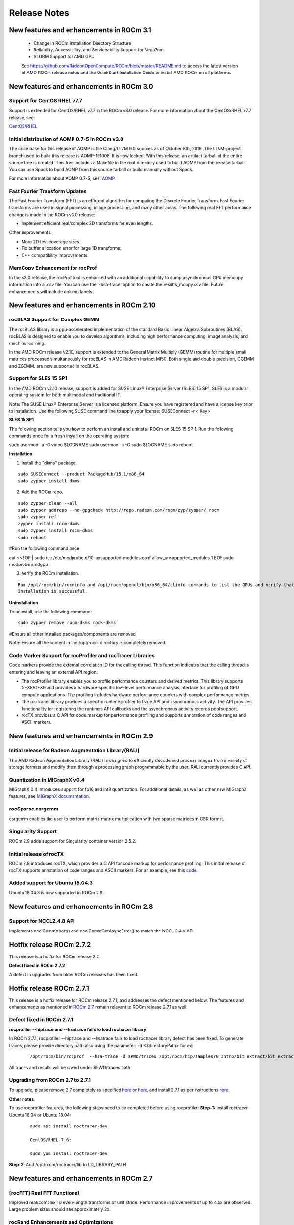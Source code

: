
.. _Current-Release-Notes:

=====================
Release Notes
=====================

New features and enhancements in ROCm 3.1
~~~~~~~~~~~~~~~~~~~~~~~~~~~~~~~~~~~~~~~~~~~~~

  * Change in ROCm Installation Directory Structure
  * Reliability, Accessibility, and Serviceability Support for Vega7nm
  * SLURM Support for AMD GPU
  
  See https://github.com/RadeonOpenCompute/ROCm/blob/master/README.md to access the latest version of AMD ROCm release notes and the QuickStart Installation Guide to install AMD ROCm on all platforms.

New features and enhancements in ROCm 3.0
~~~~~~~~~~~~~~~~~~~~~~~~~~~~~~~~~~~~~~~~~~~~~

Support for CentOS RHEL v7.7
^^^^^^^^^^^^^^^^^^^^^^^^^^^^^^^

Support is extended for CentOS/RHEL v7.7 in the ROCm v3.0 release. For more information about the CentOS/RHEL v7.7 release, see:

`CentOS/RHEL <https://centos.org/forums/viewtopic.php?t=71657>`_

Initial distribution of AOMP 0.7-5 in ROCm v3.0
^^^^^^^^^^^^^^^^^^^^^^^^^^^^^^^^^^^^^^^^^^^^^^^^^^

The code base for this release of AOMP is the Clang/LLVM 9.0 sources as of October 8th, 2019. The LLVM-project branch used to build this release is AOMP-191008. It is now locked. With this release, an artifact tarball of the entire source tree is created. This tree includes a Makefile in the root directory used to build AOMP from the release tarball. You can use Spack to build AOMP from this source tarball or build manually without Spack.

For more information about AOMP 0.7-5, see: `AOMP <https://github.com/ROCm-Developer-Tools/aomp/tree/roc-3.0.0>`_

Fast Fourier Transform Updates
^^^^^^^^^^^^^^^^^^^^^^^^^^^^^^^^

The Fast Fourier Transform (FFT) is an efficient algorithm for computing the Discrete Fourier Transform. Fast Fourier transforms are used in signal processing, image processing, and many other areas. The following real FFT performance change is made in the ROCm v3.0 release:

• Implement efficient real/complex 2D transforms for even lengths.

Other improvements:

• More 2D test coverage sizes.

• Fix buffer allocation error for large 1D transforms.

• C++ compatibility improvements.

MemCopy Enhancement for rocProf
^^^^^^^^^^^^^^^^^^^^^^^^^^^^^^^^^

In the v3.0 release, the rocProf tool is enhanced with an additional capability to dump asynchronous GPU memcopy information into a .csv file. You can use the '-hsa-trace' option to create the results_mcopy.csv file. Future enhancements will include column labels.


New features and enhancements in ROCm 2.10
~~~~~~~~~~~~~~~~~~~~~~~~~~~~~~~~~~~~~~~~~~~~~

rocBLAS Support for Complex GEMM
^^^^^^^^^^^^^^^^^^^^^^^^^^^^^^^^^^

The rocBLAS library is a gpu-accelerated implementation of the standard Basic Linear Algebra Subroutines (BLAS). rocBLAS is designed to enable you to develop algorithms, including high performance computing, image analysis, and machine learning.

In the AMD ROCm release v2.10, support is extended to the General Matrix Multiply (GEMM) routine for multiple small matrices processed simultaneously for rocBLAS in AMD Radeon Instinct MI50. Both single and double precision, CGEMM and ZGEMM, are now supported in rocBLAS.

Support for SLES 15 SP1
^^^^^^^^^^^^^^^^^^^^^^^^^

In the AMD ROCm v2.10 release, support is added for SUSE Linux® Enterprise Server (SLES) 15 SP1. SLES is a modular operating system for both multimodal and traditional IT.

Note: The SUSE Linux® Enterprise Server is a licensed platform. Ensure you have registered and have a license key prior to installation. Use the following SUSE command line to apply your license: SUSEConnect -r < Key>

**SLES 15 SP1**

The following section tells you how to perform an install and uninstall ROCm on SLES 15 SP 1. Run the following commands once for a fresh install on the operating system:

::

sudo usermod -a -G video  $LOGNAME
sudo usermod  -a -G sudo $LOGNAME
sudo reboot


**Installation**

1. Install the "dkms" package.

::

     sudo SUSEConnect --product PackageHub/15.1/x86_64
     sudo zypper install dkms



2. Add the ROCm repo.

::

     sudo zypper clean --all
     sudo zypper addrepo --no-gpgcheck http://repo.radeon.com/rocm/zyp/zypper/ rocm 
     sudo zypper ref
     zypper install rocm-dkms
     sudo zypper install rocm-dkms
     sudo reboot

#Run the following command once

cat <<EOF | sudo tee /etc/modprobe.d/10-unsupported-modules.conf
allow_unsupported_modules 1
EOF
sudo modprobe amdgpu

3. Verify the ROCm installation.

::

   Run /opt/rocm/bin/rocminfo and /opt/rocm/opencl/bin/x86_64/clinfo commands to list the GPUs and verify that the ROCm 
   installation is successful.

**Uninstallation**

To uninstall, use the following command:

::

  sudo zypper remove rocm-dkms rock-dkms


#Ensure all other installed packages/components are removed

Note: Ensure all the content in the /opt/rocm directory is completely removed.


Code Marker Support for rocProfiler and rocTracer Libraries
^^^^^^^^^^^^^^^^^^^^^^^^^^^^^^^^^^^^^^^^^^^^^^^^^^^^^^^^^^^^
Code markers provide the external correlation ID for the calling thread. This function indicates that the calling thread is entering and leaving an external API region.

• The rocProfiler library enables you to profile performance counters and derived metrics. This library supports GFX8/GFX9 and provides a hardware-specific low-level performance analysis interface for profiling of GPU compute applications. The profiling includes hardware performance counters with complex performance metrics.

• The rocTracer library provides a specific runtime profiler to trace API and asynchronous activity. The API provides functionality for registering the runtimes API callbacks and the asynchronous activity records pool support.

• rocTX provides a C API for code markup for performance profiling and supports annotation of code ranges and ASCII markers.

New features and enhancements in ROCm 2.9
~~~~~~~~~~~~~~~~~~~~~~~~~~~~~~~~~~~~~~~~~~

Initial release for Radeon Augmentation Library(RALI)
^^^^^^^^^^^^^^^^^^^^^^^^^^^^^^^^^^^^^^^^^^^^^^^^^^^^^^^

The AMD Radeon Augmentation Library (RALI) is designed to efficiently decode and process images from a variety of storage formats and modify them through a processing graph programmable by the user. RALI currently provides C API.

Quantization in MIGraphX v0.4
^^^^^^^^^^^^^^^^^^^^^^^^^^^^^^^

MIGraphX 0.4 introduces support for fp16 and int8 quantization. For additional details, as well as other new MIGraphX features, see  `MIGraphX documentation <https://github.com/ROCmSoftwarePlatform/AMDMIGraphX/wiki/Getting-started:-using-the-new-features-of-MIGraphX-0.4>`_.

rocSparse csrgemm
^^^^^^^^^^^^^^^^^^

csrgemm enables the user to perform matrix-matrix multiplication with two sparse matrices in CSR format.

Singularity Support
^^^^^^^^^^^^^^^^^^^^

ROCm 2.9 adds support for Singularity container version 2.5.2.

Initial release of rocTX
^^^^^^^^^^^^^^^^^^^^^^^^^^

ROCm 2.9 introduces rocTX, which provides a C API for code markup for performance profiling.  This initial release of rocTX supports annotation of code ranges and ASCII markers.  For an example, see this `code <https://github.com/ROCm-Developer-Tools/roctracer/blob/amd-master/test/MatrixTranspose_test/MatrixTranspose.cpp>`_.

Added support for Ubuntu 18.04.3
^^^^^^^^^^^^^^^^^^^^^^^^^^^^^^^^^

Ubuntu 18.04.3 is now supported in ROCm 2.9.

New features and enhancements in ROCm 2.8
~~~~~~~~~~~~~~~~~~~~~~~~~~~~~~~~~~~~~~~~~~

Support for NCCL2.4.8 API
^^^^^^^^^^^^^^^^^^^^^^^^^^

Implements ncclCommAbort() and ncclCommGetAsyncError() to match the NCCL 2.4.x API

Hotfix release ROCm 2.7.2
~~~~~~~~~~~~~~~~~~~~~~~~~~~

This release is a hotfix for ROCm release 2.7.

**Defect fixed in ROCm 2.7.2**

A defect in upgrades from older ROCm releases has been fixed.

Hotfix release ROCm 2.7.1
~~~~~~~~~~~~~~~~~~~~~~~~~~~

This release is a hotfix release for ROCm release 2.7.1, and addresses the defect mentioned below. The features and enhancements as mentioned in `ROCm 2.7 <https://rocm-documentation.readthedocs.io/en/latest/Current_Release_Notes/Current-Release-Notes.html#new-features-and-enhancements-in-rocm-2-7>`_ remain relevant to ROCm release 2.7.1 as well.

Defect fixed in ROCm 2.7.1
^^^^^^^^^^^^^^^^^^^^^^^^^^^^

**rocprofiler --hiptrace and --hsatrace fails to load roctracer library**

In ROCm 2.7.1, rocprofiler --hiptrace and --hsatrace fails to load roctracer library defect has been fixed.
To generate traces, please provide directory path also using the parameter: -d <$directoryPath> for ex:

 ::

 /opt/rocm/bin/rocprof  --hsa-trace -d $PWD/traces /opt/rocm/hip/samples/0_Intro/bit_extract/bit_extract


All traces and results will be saved under $PWD/traces path

Upgrading from ROCm 2.7 to 2.7.1
^^^^^^^^^^^^^^^^^^^^^^^^^^^^^^^^^^^

To upgrade, please remove 2.7 completely as specified `here <https://github.com/RadeonOpenCompute/ROCm/blob/master/README.md#how-to-uninstall-from-ubuntu-1604-or-Ubuntu-1804>`_ or `here <https://github.com/RadeonOpenCompute/ROCm/blob/master/README.md#how-to-uninstall-rocm-from-centosrhel-76>`_, and install 2.7.1 as per instructions `here <https://github.com/RadeonOpenCompute/ROCm/blob/master/README.md#installing-from-amd-rocm-repositories>`_.

**Other notes**

To use rocprofiler features, the following steps need to be completed before using rocprofiler:
**Step-1:** Install roctracer
Ubuntu 16.04 or Ubuntu 18.04:

 ::

   sudo apt install roctracer-dev

   CentOS/RHEL 7.6:

   sudo yum install roctracer-dev

**Step-2:** Add /opt/rocm/roctracer/lib to LD_LIBRARY_PATH

New features and enhancements in ROCm 2.7
~~~~~~~~~~~~~~~~~~~~~~~~~~~~~~~~~~~~~~~~~~

[rocFFT] Real FFT Functional
^^^^^^^^^^^^^^^^^^^^^^^^^^^^^

Improved real/complex 1D even-length transforms of unit stride. Performance improvements of up to 4.5x are observed. Large problem sizes should see approximately 2x.

rocRand Enhancements and Optimizations
^^^^^^^^^^^^^^^^^^^^^^^^^^^^^^^^^^^^^^^

    * Added support for new datatypes: uchar, ushort, half.
    * Improved performance on "Vega 7nm" chips, such as on the Radeon Instinct MI50
    * mtgp32 uniform double performance changes due generation algorithm standardization. Better quality random numbers now generated with 30% decrease in performance
    * Up to 5% performance improvements for other algorithms

RAS
^^^^^

Added support for RAS on Radeon Instinct MI50, including:

    * Memory error detection
    * Memory error detection counter

ROCm-SMI enhancements
^^^^^^^^^^^^^^^^^^^^^^

Added ROCm-SMI CLI and LIB support for FW version, compute running processes, utilization rates, utilization counter, link error counter, and unique ID.

New features and enhancements in ROCm 2.6
~~~~~~~~~~~~~~~~~~~~~~~~~~~~~~~~~~~~~~~~~~

ROCmInfo enhancements
^^^^^^^^^^^^^^^^^^^^^^^

ROCmInfo was extended to do the following: For ROCr API call errors including initialization determine if the error could be explained by:

   * ROCk (driver) is not loaded / available
   * User does not have membership in appropriate group - "video"
   * If not above print the error string that is mapped to the returned error code
   * If no error string is available, print the error code in hex

[Thrust] Functional Support on Vega20
^^^^^^^^^^^^^^^^^^^^^^^^^^^^^^^^^^^^^^

ROCm2.6 contains the first official release of rocThrust and hipCUB. rocThrust is a port of thrust, a parallel algorithm library. hipCUB is a port of CUB, a reusable software component library. Thrust/CUB has been ported to the HIP/ROCm platform to use the rocPRIM library. The HIP ported library works on HIP/ROCm platforms.

::

Note: rocThrust and hipCUB library replaces `hip-thrust <https://github.com/ROCmSoftwarePlatform/thrust>`_ , i.e. hip-thrust has been separated into two libraries, rocThrust and hipCUB. Existing hip-thrust users are encouraged to port their code to rocThrust and/or hipCUB. Hip-thrust will be removed from official distribution later this year.

MIGraphX v0.3
^^^^^^^^^^^^^^^

MIGraphX optimizer adds support to read models frozen from Tensorflow framework. Further details and an example usage at `<https://github.com/ROCmSoftwarePlatform/AMDMIGraphX/wiki/Getting-started:-using-the-new-features-of-MIGraphX-0.3>`_

MIOpen 2.0
^^^^^^^^^^^^

    * This release contains several new features including an immediate mode for selecting convolutions, bfloat16 support, new layers,  
      modes, and algorithms.     
    * MIOpenDriver, a tool for benchmarking and developing kernels is now shipped with MIOpen. BFloat16 now supported in HIP requires an     
      updated rocBLAS as a GEMM backend.
    * Immediate mode API now provides the ability to quickly obtain a convolution kernel.
    * MIOpen now contains HIP source kernels and implements the ImplicitGEMM kernels. This is a new feature and is currently disabled by   
      default. Use the environmental variable "MIOPEN_DEBUG_CONV_IMPLICIT_GEMM=1" to activation this feature. ImplicitGEMM requires an  
      up to  date HIP version of at least 1.5.9211.     
    * A new "loss" catagory of layers has been added, of which, CTC loss is the first. See the API reference for more details. 2.0 is the   
      last release of active support for gfx803 architectures. In future releases, MIOpen will not actively debug and develop new features   
      specifically for gfx803.
    * System Find-Db in memory cache is disabled by default. Please see build instructions to enable this feature. Additional documentation  
      can be found `here <https://rocmsoftwareplatform.github.io/MIOpen/doc/html/>`_

Bloat16 software support in rocBLAS/Tensile
^^^^^^^^^^^^^^^^^^^^^^^^^^^^^^^^^^^^^^^^^^^^^

Added mixed precision bfloat16/IEEE f32 to gemm_ex. The input and output matrices are bfloat16. All arithmetic is in IEEE f32.

AMD Infinity Fabric™ Link enablement
^^^^^^^^^^^^^^^^^^^^^^^^^^^^^^^^^^^^^

The ability to connect four Radeon Instinct MI60 or Radeon Instinct MI50 boards in two hives or two Radeon Instinct MI60 or Radeon Instinct MI50 boards in four hives via AMD Infinity Fabric™ Link GPU interconnect technology has been added.

ROCm-smi features and bug fixes
^^^^^^^^^^^^^^^^^^^^^^^^^^^^^^^^

    * mGPU & Vendor check
    * Fix clock printout if DPM is disabled
    * Fix finding marketing info on CentOS
    * Clarify some error messages

ROCm-smi-lib enhancements
^^^^^^^^^^^^^^^^^^^^^^^^^^

    * Documentation updates
    * Improvements to *name_get functions

RCCL2 Enablement
^^^^^^^^^^^^^^^^^^

RCCL2 supports collectives intranode communication using PCIe, Infinity Fabric™, and pinned host memory, as well as internode communication using Ethernet (TCP/IP sockets) and Infiniband/RoCE (Infiniband Verbs). Note: For Infiniband/RoCE, RDMA is not currently supported.

rocFFT enhancements
^^^^^^^^^^^^^^^^^^^^

   * Added: Debian package with FFT test, benchmark, and sample programs
   * Improved: hipFFT interfaces
   * Improved: rocFFT CPU reference code, plan generation code and logging code

Features and enhancements introduced in previous versions of ROCm can be found in `version_history.md <https://github.com/RadeonOpenCompute/ROCm/blob/master/version_history.md>`_

New features and enhancements in ROCm 2.5
~~~~~~~~~~~~~~~~~~~~~~~~~~~~~~~~~~~~~~~~~~

UCX 1.6 support
^^^^^^^^^^^^^^^

Support for UCX version 1.6 has been added.

BFloat16 GEMM in rocBLAS/Tensile
^^^^^^^^^^^^^^^^^^^^^^^^^^^^^^^^^

Software support for BFloat16 on Radeon Instinct MI50, MI60 has been added. This includes:

   * Mixed precision GEMM with BFloat16 input and output matrices, and all arithmetic in IEEE32 bit
   * Input matrix values are converted from BFloat16 to IEEE32 bit, all arithmetic and accumulation is IEEE32 bit.Output values are rounded    from IEEE32 bit to BFloat16
   * Accuracy should be correct to 0.5 ULP

ROCm-SMI enhancements
^^^^^^^^^^^^^^^^^^^^^

CLI support for querying the memory size, driver version, and firmware version has been added to ROCm-smi.

[PyTorch] multi-GPU functional support (CPU aggregation/Data Parallel)
^^^^^^^^^^^^^^^^^^^^^^^^^^^^^^^^^^^^^^^^^^^^^^^^^^^^^^^^^^^^^^^^^^^^^^

Multi-GPU support is enabled in PyTorch using Dataparallel path for versions of PyTorch built using the 06c8aa7a3bbd91cda2fd6255ec82aad21fa1c0d5 commit or later.

rocSparse optimization on Radeon Instinct MI50 and MI60
^^^^^^^^^^^^^^^^^^^^^^^^^^^^^^^^^^^^^^^^^^^^^^^^^^^^^^^^

This release includes performance optimizations for csrsv routines in the rocSparse library.

[Thrust] Preview
^^^^^^^^^^^^^^^^^

Preview release for early adopters. rocThrust is a port of thrust, a parallel algorithm library. Thrust has been ported to the HIP/ROCm platform to use the rocPRIM library. The HIP ported library works on HIP/ROCm platforms.

Note: This library will replace `thrust`_ in a future release. The package for rocThrust (this library) currently conflicts with version 2.5 package of thrust. They should not be installed together.

.. _thrust: https://github.com/ROCmSoftwarePlatform/thrust

Support overlapping kernel execution in same HIP stream
^^^^^^^^^^^^^^^^^^^^^^^^^^^^^^^^^^^^^^^^^^^^^^^^^^^^^^^^^

HIP API has been enhanced to allow independent kernels to run in parallel on the same stream.

AMD Infinity Fabric™ Link enablement
^^^^^^^^^^^^^^^^^^^^^^^^^^^^^^^^^^^^^

The ability to connect four Radeon Instinct MI60 or Radeon Instinct MI50 boards in one hive via AMD Infinity Fabric™ Link GPU interconnect technology has been added.

Features and enhancements introduced in previous versions of ROCm can be found in `version_history.md`_

.. _version_history.md: https://github.com/RadeonOpenCompute/ROCm/blob/master/version_history.md


New features and enhancements in ROCm 2.4
~~~~~~~~~~~~~~~~~~~~~~~~~~~~~~~~~~~~~~~~~~

TensorFlow 2.0 support
^^^^^^^^^^^^^^^^^^^^^^^^^^

ROCm 2.4 includes the enhanced compilation toolchain and a set of bug fixes to support TensorFlow 2.0 features natively

AMD Infinity Fabric™ Link enablement
^^^^^^^^^^^^^^^^^^^^^^^^^^^^^^^^^^^^^^

ROCm 2.4 adds support to connect two Radeon Instinct MI60 or Radeon Instinct MI50 boards via AMD Infinity Fabric™ Link GPU interconnect technology.


New features and enhancements in ROCm 2.3
~~~~~~~~~~~~~~~~~~~~~~~~~~~~~~~~~~~~~~~~~~

Mem usage per GPU
^^^^^^^^^^^^^^^^^^^^^

Per GPU memory usage is added to rocm-smi. Display information regarding used/total bytes for VRAM, visible VRAM and GTT, via the --showmeminfo flag

MIVisionX, v1.1 - ONNX
^^^^^^^^^^^^^^^^^^^^^^^^

ONNX parser changes to adjust to new file formats

MIGraphX, v0.2
^^^^^^^^^^^^^^^^^

MIGraphX 0.2 supports the following new features:

   * New Python API
   * Support for additional ONNX operators and fixes that now enable a large set of Imagenet models
   * Support for RNN Operators
   * Support for multi-stream Execution
   * [Experimental] Support for Tensorflow frozen protobuf files

See: `Getting-started:-using-the-new-features-of-MIGraphX-0.2`_ for more details

.. _Getting-started:-using-the-new-features-of-MIGraphX-0.2: https://github.com/ROCmSoftwarePlatform/AMDMIGraphX/wiki/Getting-started:-using-the-new-features-of-MIGraphX-0.2

MIOpen, v1.8 - 3d convolutions and int8
^^^^^^^^^^^^^^^^^^^^^^^^^^^^^^^^^^^^^^^^^^

   * This release contains full 3-D convolution support and int8 support for inference.
   * Additionally, there are major updates in the performance database for major models including those found in Torchvision.

See: `MIOpen releases`_

.. _MIOpen releases: https://github.com/ROCmSoftwarePlatform/MIOpen/releases

Caffe2 - mGPU support
^^^^^^^^^^^^^^^^^^^^^^^

Multi-gpu support is enabled for Caffe2.

rocTracer library, ROCm tracing API for collecting runtimes API and asynchronous GPU activity traces
^^^^^^^^^^^^^^^^^^^^^^^^^^^^^^^^^^^^^^^^^^^^^^^^^^^^^^^^^^^^^^^^^^^^^^^^^^^^^^^^^^^^^^^^^^^^^^^^^^^^^^^^

HIP/HCC domains support is introduced in rocTracer library.

BLAS - Int8 GEMM performance, Int8 functional and performance
^^^^^^^^^^^^^^^^^^^^^^^^^^^^^^^^^^^^^^^^^^^^^^^^^^^^^^^^^^^^^^^^^^

Introduces support and performance optimizations for Int8 GEMM, implements TRSV support, and includes improvements and optimizations with Tensile.

Prioritized L1/L2/L3 BLAS (functional)
^^^^^^^^^^^^^^^^^^^^^^^^^^^^^^^^^^^^^^^^^^

Functional implementation of BLAS L1/L2/L3 functions

BLAS - tensile optimization
^^^^^^^^^^^^^^^^^^^^^^^^^^^^^^
Improvements and optimizations with tensile

MIOpen Int8 support
^^^^^^^^^^^^^^^^^^^^^
Support for int8

New features and enhancements in ROCm 2.2
~~~~~~~~~~~~~~~~~~~~~~~~~~~~~~~~~~~~~~~~~~

rocSparse Optimization on Vega20
^^^^^^^^^^^^^^^^^^^^^^^^^^^^^^^^^^
Cache usage optimizations for csrsv (sparse triangular solve), coomv (SpMV in COO format) and ellmv (SpMV in ELL format) are available.

DGEMM and DTRSM Optimization
^^^^^^^^^^^^^^^^^^^^^^^^^^^^^^^^^^
Improved DGEMM performance for reduced matrix sizes (k=384, k=256)

Caffe2
^^^^^^^^^^
Added support for multi-GPU training


New features and enhancements in ROCm 2.1
~~~~~~~~~~~~~~~~~~~~~~~~~~~~~~~~~~~~~~~~~~

RocTracer v1.0 preview release – 'rocprof' HSA runtime tracing and statistics support - 
^^^^^^^^^^^^^^^^^^^^^^^^^^^^^^^^^^^^^^^^^^^^^^^^^^^^^^^^^^^^^^^^^^^^^^^^^^^^^^^^^^^^^^^ 
Supports HSA API tracing and HSA asynchronous GPU activity including kernels execution and memory copy

Improvements to ROCM-SMI tool -
^^^^^^^^^^^^^^^^^^^^^^^^^^^^^^^^^^

Added support to show real-time PCIe bandwidth usage via the -b/--showbw flag

DGEMM Optimizations -
^^^^^^^^^^^^^^^^^^^^^^

Improved DGEMM performance for large square and reduced matrix sizes (k=384, k=256)


New features and enhancements in ROCm 2.0
~~~~~~~~~~~~~~~~~~~~~~~~~~~~~~~~~~~~~~~~~~

Features and enhancements introduced in previous versions of ROCm can be found in version_history.md

Adds support for RHEL 7.6 / CentOS 7.6 and Ubuntu 18.04.1
^^^^^^^^^^^^^^^^^^^^^^^^^^^^^^^^^^^^^^^^^^^^^^^^^^^^^^^^^^

Adds support for Vega 7nm, Polaris 12 GPUs
^^^^^^^^^^^^^^^^^^^^^^^^^^^^^^^^^^^^^^^^^^^

Introduces MIVisionX
^^^^^^^^^^^^^^^^^^^^^
A comprehensive computer vision and machine intelligence libraries, utilities and applications bundled into a single toolkit.

Improvements to ROCm Libraries
^^^^^^^^^^^^^^^^^^^^^^^^^^^^^^
   * rocSPARSE & hipSPARSE
   * rocBLAS with improved DGEMM efficiency on Vega 7nm

MIOpen
^^^^^^^^
    * This release contains general bug fixes and an updated performance database
    * Group convolutions backwards weights performance has been improved
    * RNNs now support fp16

Tensorflow multi-gpu and Tensorflow FP16 support for Vega 7nm
^^^^^^^^^^^^^^^^^^^^^^^^^^^^^^^^^^^^^^^^^^^^^^^^^^^^^^^^^^^^^^

    * TensorFlow v1.12 is enabled with fp16 support

PyTorch/Caffe2 with Vega 7nm Support
^^^^^^^^^^^^^^^^^^^^^^^^^^^^^^^^^^^^^

    * fp16 support is enabled
    * Several bug fixes and performance enhancements
    * Known Issue: breaking changes are introduced in ROCm 2.0 which are not addressed upstream yet. Meanwhile, please continue to use ROCm fork at https://github.com/ROCmSoftwarePlatform/pytorch

Improvements to ROCProfiler tool
^^^^^^^^^^^^^^^^^^^^^^^^^^^^^^^^^
    * Support for Vega 7nm

Support for hipStreamCreateWithPriority
^^^^^^^^^^^^^^^^^^^^^^^^^^^^^^^^^^^^^^^
    * Creates a stream with the specified priority. It creates a stream on which enqueued kernels have a different priority for execution compared to kernels enqueued on normal priority streams. The priority could be higher or lower than normal priority streams.

OpenCL 2.0 support
^^^^^^^^^^^^^^^^^^
    * ROCm 2.0 introduces full support for kernels written in the OpenCL 2.0 C language on certain devices and systems.  Applications can detect this support by calling the “clGetDeviceInfo” query function with “parame_name” argument set to “CL_DEVICE_OPENCL_C_VERSION”.  In order to make use of OpenCL 2.0 C language features, the application must include the option “-cl-std=CL2.0” in options passed to the runtime API calls responsible for compiling or building device programs.  The complete specification for the OpenCL 2.0 C language can be obtained using the following link: https://www.khronos.org/registry/OpenCL/specs/opencl-2.0-openclc.pdf

Improved Virtual Addressing (48 bit VA) management for Vega 10 and later GPUs
^^^^^^^^^^^^^^^^^^^^^^^^^^^^^^^^^^^^^^^^^^^^^^^^^^^^^^^^^^^^^^^^^^^^^^^^^^^^^^
    * Fixes Clang AddressSanitizer and potentially other 3rd-party memory debugging tools with ROCm
    * Small performance improvement on workloads that do a lot of memory management
    * Removes virtual address space limitations on systems with more VRAM than system memory

Kubernetes support
^^^^^^^^^^^^^^^^^^^

Removed features
^^^^^^^^^^^^^^^^

- HCC: removed support for C++AMP

New features and enhancements in ROCm 1.9.2
~~~~~~~~~~~~~~~~~~~~~~~~~~~~~~~~~~~~~~~~~~~

RDMA(MPI) support on Vega 7nm
^^^^^^^^^^^^^^^^^^^^^^^^^^^^^

-  Support ROCnRDMA based on Mellanox InfiniBand.

Improvements to HCC
^^^^^^^^^^^^^^^^^^^

-  Improved link time optimization.

Improvements to ROCProfiler tool
^^^^^^^^^^^^^^^^^^^^^^^^^^^^^^^^

-  General bug fixes and implemented versioning APIs.

Critical bug fixes
^^^^^^^^^^^^^^^^^^

New features and enhancements in ROCm 1.9.1
~~~~~~~~~~~~~~~~~~~~~~~~~~~~~~~~~~~~~~~~~~~

Added DPM support to Vega 7nm
^^^^^^^^^^^^^^^^^^^^^^^^^^^^^
Dynamic Power Management feature is enabled on Vega 7nm.

Fix for 'ROCm profiling' "Version mismatch between HSA runtime and libhsa-runtime-tools64.so.1" error
^^^^^^^^^^^^^^^^^^^^^^^^^^^^^^^^^^^^^^^^^^^^^^^^^^^^^^^^^^^^^^^^^^^^^^^^^^^^^^^^^^^^^^^^^^^^^^^^^^^^^

New features and enhancements in ROCm 1.9.0
~~~~~~~~~~~~~~~~~~~~~~~~~~~~~~~~~~~~~~~~~~~

Preview for Vega 7nm
^^^^^^^^^^^^^^^^^^^^

-  Enables developer preview support for Vega 7nm

System Management Interface
^^^^^^^^^^^^^^^^^^^^^^^^^^^

-  Adds support for the ROCm SMI (System Management Interface) library,
   which provides monitoring and management capabilities for AMD GPUs.

Improvements to HIP/HCC
^^^^^^^^^^^^^^^^^^^^^^^

-  Support for gfx906
-  Added deprecation warning for C++AMP. This will be the last version
   of HCC supporting C++AMP.
-  Improved optimization for global address space pointers passing into
   a GPU kernel
-  Fixed several race conditions in the HCC runtime
-  Performance tuning to the unpinned copy engine
-  Several codegen enhancement fixes in the compiler backend

Preview for rocprof Profiling Tool
^^^^^^^^^^^^^^^^^^^^^^^^^^^^^^^^^^

Developer preview (alpha) of profiling tool 'rpl\_run.sh', cmd-line
front-end for rocProfiler, enables: \* Cmd-line tool for dumping public
per kernel perf-counters/metrics and kernel timestamps \* Input file
with counters list and kernels selecting parameters \* Multiple counters
groups and app runs supported \* Output results in CSV format The tool
location is: /opt/rocm/bin/rpl\_run.sh

Preview for rocr Debug Agent rocr\_debug\_agent
^^^^^^^^^^^^^^^^^^^^^^^^^^^^^^^^^^^^^^^^^^^^^^^

The ROCr Debug Agent is a library that can be loaded by ROCm Platform
Runtime to provide the following functionality: \* Print the state for
wavefronts that report memory violation or upon executing a "s\_trap 2"
instruction. \* Allows SIGINT (``ctrl c``) or SIGTERM (``kill -15``) to
print wavefront state of aborted GPU dispatches. \* It is enabled on
Vega10 GPUs on ROCm1.9. The ROCm1.9 release will install the ROCr Debug
Agent library at /opt/rocm/lib/librocr\_debug\_agent64.so

New distribution support
^^^^^^^^^^^^^^^^^^^^^^^^

-  Binary package support for Ubuntu 18.04

ROCm 1.9 is ABI compatible with KFD in upstream Linux kernels.
^^^^^^^^^^^^^^^^^^^^^^^^^^^^^^^^^^^^^^^^^^^^^^^^^^^^^^^^^^^^^^

Upstream Linux kernels support the following GPUs in these releases:
4.17: Fiji, Polaris 10, Polaris 11 4.18: Fiji, Polaris 10, Polaris 11,
Vega10

Some ROCm features are not available in the upstream KFD: \* More system
memory available to ROCm applications \* Interoperability between
graphics and compute \* RDMA \* IPC

To try ROCm with an upstream kernel, install ROCm as normal, but do not
install the rock-dkms package. Also add a udev rule to control /dev/kfd
permissions:

.. code:: sh

    echo 'SUBSYSTEM=="kfd", KERNEL=="kfd", TAG+="uaccess", GROUP="video"' | sudo tee /etc/udev/rules.d/70-kfd.rules
